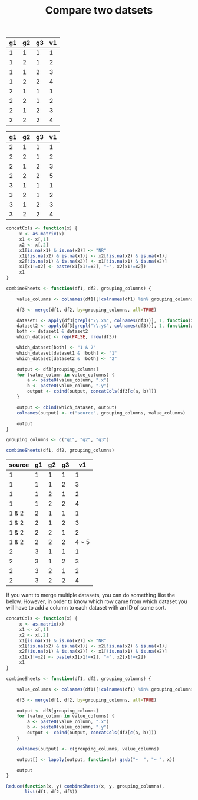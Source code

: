 #+HTML_HEAD: <link rel="stylesheet" type="text/css" href="../theme.css">

#+NAME: add-bars
#+BEGIN_SRC emacs-lisp :exports none :results output
  (load-file "../bars.el")
#+END_SRC
#+CALL: add-bars()

#+TITLE: Compare two datsets

#+NAME: dataset1
| g1 | g2 | g3 | v1 |
|----+----+----+----|
|  1 |  1 |  1 |  1 |
|  1 |  2 |  1 |  2 |
|  1 |  1 |  2 |  3 |
|  1 |  2 |  2 |  4 |
|  2 |  1 |  1 |  1 |
|  2 |  2 |  1 |  2 |
|  2 |  1 |  2 |  3 |
|  2 |  2 |  2 |  4 |

#+NAME: dataset2
| g1 | g2 | g3 | v1 |
|----+----+----+----|
|  2 |  1 |  1 |  1 |
|  2 |  2 |  1 |  2 |
|  2 |  1 |  2 |  3 |
|  2 |  2 |  2 |  5 |
|  3 |  1 |  1 |  1 |
|  3 |  2 |  1 |  2 |
|  3 |  1 |  2 |  3 |
|  3 |  2 |  2 |  4 |

#+BEGIN_SRC R :var df1=dataset1 df2=dataset2 :colnames yes :exports both
  concatCols <- function(x) {
       x <- as.matrix(x)
       x1 <- x[,1]
       x2 <- x[,2]
       x1[is.na(x1) & is.na(x2)] <- "NR"
       x1[!is.na(x2) & is.na(x1)] <- x2[!is.na(x2) & is.na(x1)]
       x2[!is.na(x1) & is.na(x2)] <- x1[!is.na(x1) & is.na(x2)]
       x1[x1!=x2] <- paste(x1[x1!=x2], "~", x2[x1!=x2])
       x1
  }

  combineSheets <- function(df1, df2, grouping_columns) {

      value_columns <- colnames(df1)[!colnames(df1) %in% grouping_columns]

      df3 <- merge(df1, df2, by=grouping_columns, all=TRUE)

      dataset1 <- apply(df3[grepl("\\.x$", colnames(df3))], 1, function(x) !all(is.na(x)))
      dataset2 <- apply(df3[grepl("\\.y$", colnames(df3))], 1, function(x) !all(is.na(x)))
      both <- dataset1 & dataset2
      which_dataset <- rep(FALSE, nrow(df3))

      which_dataset[both] <- "1 & 2"
      which_dataset[dataset1 & !both] <- "1"
      which_dataset[dataset2 & !both] <- "2"

      output <- df3[grouping_columns]
      for (value_column in value_columns) {
          a <- paste0(value_column, ".x")
          b <- paste0(value_column, ".y")
          output <- cbind(output, concatCols(df3[c(a, b)]))
      }

      output <- cbind(which_dataset, output)
      colnames(output) <- c("source", grouping_columns, value_columns)

      output
  }

  grouping_columns <- c("g1", "g2", "g3")

  combineSheets(df1, df2, grouping_columns)
#+END_SRC

#+RESULTS:
| source | g1 | g2 | g3 |    v1 |
|--------+----+----+----+-------|
|      1 |  1 |  1 |  1 |     1 |
|      1 |  1 |  1 |  2 |     3 |
|      1 |  1 |  2 |  1 |     2 |
|      1 |  1 |  2 |  2 |     4 |
|  1 & 2 |  2 |  1 |  1 |     1 |
|  1 & 2 |  2 |  1 |  2 |     3 |
|  1 & 2 |  2 |  2 |  1 |     2 |
|  1 & 2 |  2 |  2 |  2 | 4 ~ 5 |
|      2 |  3 |  1 |  1 |     1 |
|      2 |  3 |  1 |  2 |     3 |
|      2 |  3 |  2 |  1 |     2 |
|      2 |  3 |  2 |  2 |     4 |

If you want to merge multiple datasets, you can do something like the below. However, in order to know which row came from which dataset you will have to add a column to each dataset with an ID of some sort.

#+BEGIN_SRC R :exports both
  concatCols <- function(x) {
       x <- as.matrix(x)
       x1 <- x[,1]
       x2 <- x[,2]
       x1[is.na(x1) & is.na(x2)] <- "NR"
       x1[!is.na(x2) & is.na(x1)] <- x2[!is.na(x2) & is.na(x1)]
       x2[!is.na(x1) & is.na(x2)] <- x1[!is.na(x1) & is.na(x2)]
       x1[x1!=x2] <- paste(x1[x1!=x2], "~", x2[x1!=x2])
       x1
  }

  combineSheets <- function(df1, df2, grouping_columns) {

      value_columns <- colnames(df1)[!colnames(df1) %in% grouping_columns]

      df3 <- merge(df1, df2, by=grouping_columns, all=TRUE)

      output <- df3[grouping_columns]
      for (value_column in value_columns) {
          a <- paste0(value_column, ".x")
          b <- paste0(value_column, ".y")
          output <- cbind(output, concatCols(df3[c(a, b)]))
      }

      colnames(output) <- c(grouping_columns, value_columns)

      output[] <- lapply(output, function(x) gsub("~  ", "~ ", x))

      output
  }

  Reduce(function(x, y) combineSheets(x, y, grouping_columns),
         list(df1, df2, df3))
#+END_SRC
